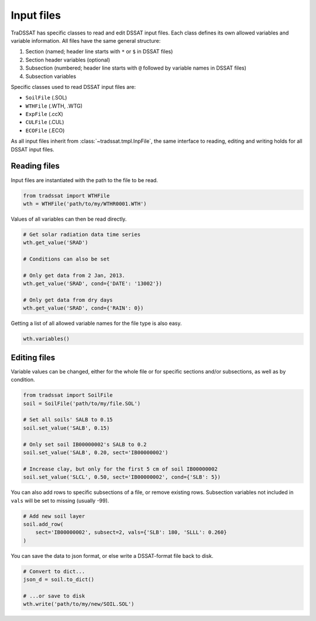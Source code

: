 Input files
===========
TraDSSAT has specific classes to read and edit DSSAT input files. Each class defines its own allowed variables
and variable information. All files have the same general structure:

#. Section (named; header line starts with ``*`` or ``$`` in DSSAT files)
#. Section header variables (optional)
#. Subsection (numbered; header line starts with ``@`` followed by variable names in DSSAT files)
#. Subsection variables

Specific classes used to read DSSAT input files are:

* ``SoilFile`` (.SOL)
* ``WTHFile`` (.WTH, .WTG)
* ``ExpFile`` (.ccX)
* ``CULFile`` (.CUL)
* ``ECOFile`` (.ECO)

As all input files inherit from :class:`~tradssat.tmpl.InpFile`, the same interface to reading, editing and writing
holds for all DSSAT input files.

Reading files
-------------
Input files are instantiated with the path to the file to be read.

.. code-block:: python

   from tradssat import WTHFile
   wth = WTHFile('path/to/my/WTHR0001.WTH')

Values of all variables can then be read directly.

.. code-block:: python

   # Get solar radiation data time series
   wth.get_value('SRAD')

   # Conditions can also be set

   # Only get data from 2 Jan, 2013.
   wth.get_value('SRAD', cond={'DATE': '13002'})

   # Only get data from dry days
   wth.get_value('SRAD', cond={'RAIN': 0})

Getting a list of all allowed variable names for the file type is also easy.

.. code-block:: python

   wth.variables()

Editing files
-------------
Variable values can be changed, either for the whole file or for specific sections and/or subsections, as well as by
condition.

.. code-block:: python

   from tradssat import SoilFile
   soil = SoilFile('path/to/my/file.SOL')

   # Set all soils' SALB to 0.15
   soil.set_value('SALB', 0.15)

   # Only set soil IB00000002's SALB to 0.2
   soil.set_value('SALB', 0.20, sect='IB00000002')

   # Increase clay, but only for the first 5 cm of soil IB00000002
   soil.set_value('SLCL', 0.50, sect='IB00000002', cond={'SLB': 5})

You can also add rows to specific subsections of a file, or remove existing rows. Subsection variables not included
in ``vals`` will be set to missing (usually -99).

.. code-block:: python

   # Add new soil layer
   soil.add_row(
       sect='IB00000002', subsect=2, vals={'SLB': 180, 'SLLL': 0.260}
   )

You can save the data to json format, or else write a DSSAT-format file back to disk.

.. code-block:: python

   # Convert to dict...
   json_d = soil.to_dict()

   # ...or save to disk
   wth.write('path/to/my/new/SOIL.SOL')
